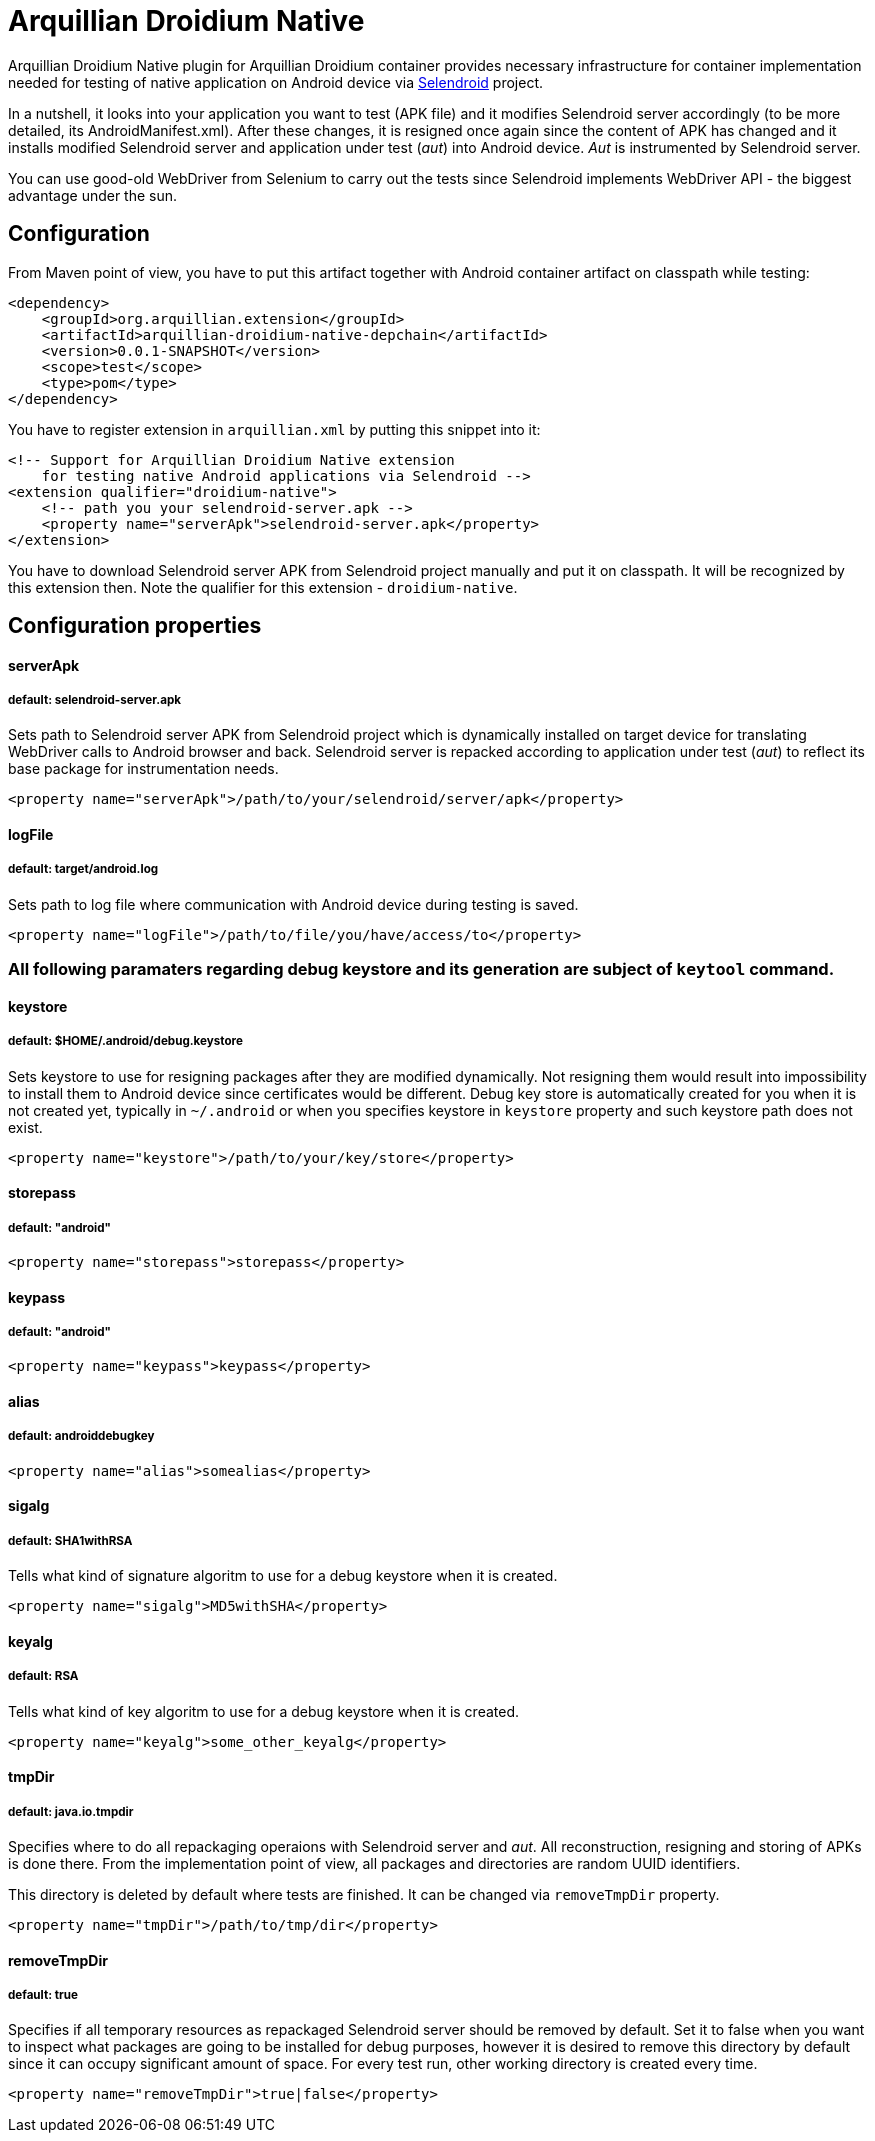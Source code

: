 = Arquillian Droidium Native

Arquillian Droidium Native plugin for Arquillian Droidium container provides necessary infrastructure 
for container implementation needed for testing of native application on Android device via 
http://dominikdary.github.io/selendroid/[Selendroid] project. 

In a nutshell, it looks into your application you want to test (APK file) and it modifies 
Selendroid server accordingly (to be more detailed, its AndroidManifest.xml). After these changes,
it is resigned once again since the content of APK has changed and it installs modified Selendroid 
server and application under test (_aut_) into Android device. _Aut_ is instrumented by Selendroid 
server.

You can use good-old WebDriver from Selenium to carry out the tests since Selendroid implements 
WebDriver API - the biggest advantage under the sun.

== Configuration

From Maven point of view, you have to put this artifact together with Android container artifact on classpath 
while testing:

----
<dependency>
    <groupId>org.arquillian.extension</groupId>
    <artifactId>arquillian-droidium-native-depchain</artifactId>
    <version>0.0.1-SNAPSHOT</version>
    <scope>test</scope>
    <type>pom</type>
</dependency>
----

You have to register extension in `arquillian.xml` by putting this snippet into it:

----
<!-- Support for Arquillian Droidium Native extension 
    for testing native Android applications via Selendroid -->
<extension qualifier="droidium-native">
    <!-- path you your selendroid-server.apk -->
    <property name="serverApk">selendroid-server.apk</property>
</extension>
----

You have to download Selendroid server APK from Selendroid project manually and put it 
on classpath. It will be recognized by this extension then. Note the qualifier for 
this extension - `droidium-native`.

== Configuration properties

==== serverApk
===== default: selendroid-server.apk

Sets path to Selendroid server APK from Selendroid project which is dynamically installed on target device for 
translating WebDriver calls to Android browser and back. Selendroid server is repacked according to application 
under test (_aut_) to reflect its base package for instrumentation needs.

----
<property name="serverApk">/path/to/your/selendroid/server/apk</property>
----

==== logFile
===== default: target/android.log

Sets path to log file where communication with Android device during testing is saved.

----
<property name="logFile">/path/to/file/you/have/access/to</property>
----

=== All following paramaters regarding debug keystore and its generation are subject of `keytool` command.

==== keystore
===== default: $HOME/.android/debug.keystore

Sets keystore to use for resigning packages after they are modified dynamically. Not resigning them 
would result into impossibility to install them to Android device since certificates would be different.
Debug key store is automatically created for you when it is not created yet, typically in `~/.android` or when you 
specifies keystore in `keystore` property and such keystore path does not exist.

----
<property name="keystore">/path/to/your/key/store</property>
----

==== storepass
===== default: "android"

----
<property name="storepass">storepass</property>
----

==== keypass
===== default: "android"

----
<property name="keypass">keypass</property>
----

==== alias
===== default: androiddebugkey

----
<property name="alias">somealias</property>
----

==== sigalg
===== default: SHA1withRSA

Tells what kind of signature algoritm to use for a debug keystore when it is created.

----
<property name="sigalg">MD5withSHA</property>
----

==== keyalg
===== default: RSA

Tells what kind of key algoritm to use for a debug keystore when it is created.

----
<property name="keyalg">some_other_keyalg</property>
----

==== tmpDir
===== default: java.io.tmpdir

Specifies where to do all repackaging operaions with Selendroid server and _aut_. All reconstruction, 
resigning and storing of APKs is done there. From the implementation point of view, all packages and 
directories are random UUID identifiers.

This directory is deleted by default where tests are finished. It can be changed via `removeTmpDir` 
property.

----
<property name="tmpDir">/path/to/tmp/dir</property>
----

==== removeTmpDir
===== default: true

Specifies if all temporary resources as repackaged Selendroid server should be removed by default.
Set it to false when you want to inspect what packages are going to be installed for debug purposes, 
however it is desired to remove this directory by default since it can occupy significant amount of 
space. For every test run, other working directory is created every time.

----
<property name="removeTmpDir">true|false</property>
----
